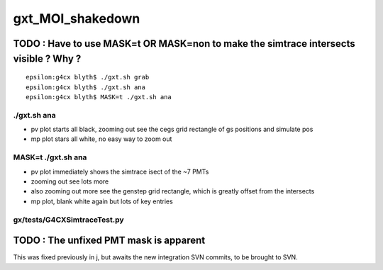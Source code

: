 gxt_MOI_shakedown
===================


TODO : Have to use MASK=t OR MASK=non to make the simtrace intersects visible ? Why ?
---------------------------------------------------------------------------------------

::

    epsilon:g4cx blyth$ ./gxt.sh grab
    epsilon:g4cx blyth$ ./gxt.sh ana
    epsilon:g4cx blyth$ MASK=t ./gxt.sh ana


./gxt.sh ana
~~~~~~~~~~~~~~

* pv plot starts all black, zooming out see the cegs grid rectangle of gs positions and simulate pos
* mp plot stars all white, no easy way to zoom out  

MASK=t ./gxt.sh ana
~~~~~~~~~~~~~~~~~~~~~~

* pv plot immediately shows the simtrace isect of the ~7 PMTs 
* zooming out see lots more 
* also zooming out more see the genstep grid rectangle, 
  which is greatly offset from the intersects

* mp plot, blank white again but lots of key entries


gx/tests/G4CXSimtraceTest.py 
~~~~~~~~~~~~~~~~~~~~~~~~~~~~~~~




TODO : The unfixed PMT mask is apparent
-----------------------------------------

This was fixed previously in j, but awaits the new integration SVN commits, 
to be brought to SVN. 




